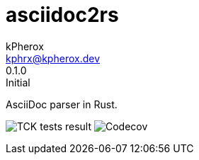 # asciidoc2rs
kPherox <kphrx@kpherox.dev>
0.1.0: Initial
:description: Doumentation for asciidoc2rs

AsciiDoc parser in Rust.

image:https://img.shields.io/endpoint?style=flat-square&url=https://gist.githubusercontent.com/kphrx/e795d8d23466d049a08e03c23301e996/raw/asciidoc2rs-tck-tests.json[TCK tests result,format=svg]
image:https://img.shields.io/codecov/c/gh/kphrx/asciidoc2rs?style=flat-square[Codecov,format=svg]
